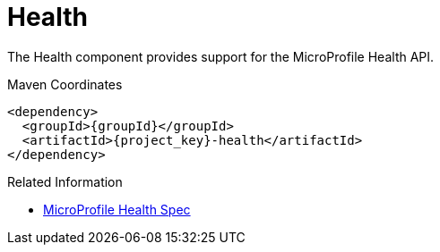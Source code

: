 [#component-health]
= Health

The Health component provides support for the MicroProfile Health API.

.Maven Coordinates

[source,xml,subs="verbatim,attributes"]
----
<dependency>
  <groupId>{groupId}</groupId>
  <artifactId>{project_key}-health</artifactId>
</dependency>
----

.Related Information

* https://microprofile.io/project/eclipse/microprofile-health[MicroProfile Health Spec]

